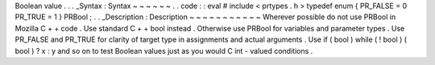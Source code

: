 Boolean
value
.
.
.
_Syntax
:
Syntax
~
~
~
~
~
~
.
.
code
:
:
eval
#
include
<
prtypes
.
h
>
typedef
enum
{
PR_FALSE
=
0
PR_TRUE
=
1
}
PRBool
;
.
.
_Description
:
Description
~
~
~
~
~
~
~
~
~
~
~
Wherever
possible
do
not
use
PRBool
in
Mozilla
C
+
+
code
.
Use
standard
C
+
+
bool
instead
.
Otherwise
use
PRBool
for
variables
and
parameter
types
.
Use
PR_FALSE
and
PR_TRUE
for
clarity
of
target
type
in
assignments
and
actual
arguments
.
Use
if
(
bool
)
while
(
!
bool
)
(
bool
)
?
x
:
y
and
so
on
to
test
Boolean
values
just
as
you
would
C
int
-
valued
conditions
.
